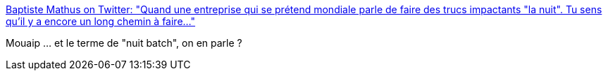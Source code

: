 :jbake-type: post
:jbake-status: published
:jbake-title: Baptiste Mathus on Twitter: "Quand une entreprise qui se prétend mondiale parle de faire des trucs impactants "la nuit". Tu sens qu'il y a encore un long chemin à faire…"
:jbake-tags: citation,architecture,batch,_mois_déc.,_année_2016
:jbake-date: 2016-12-27
:jbake-depth: ../
:jbake-uri: shaarli/1482821339000.adoc
:jbake-source: https://nicolas-delsaux.hd.free.fr/Shaarli?searchterm=https%3A%2F%2Ftwitter.com%2Fbmathus%2Fstatus%2F810505899152408576&searchtags=citation+architecture+batch+_mois_d%C3%A9c.+_ann%C3%A9e_2016
:jbake-style: shaarli

https://twitter.com/bmathus/status/810505899152408576[Baptiste Mathus on Twitter: "Quand une entreprise qui se prétend mondiale parle de faire des trucs impactants "la nuit". Tu sens qu'il y a encore un long chemin à faire…"]

Mouaip ... et le terme de "nuit batch", on en parle ?
